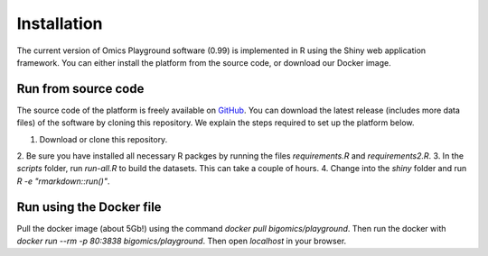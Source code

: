 .. _Installation:

Installation
================================================================================

The current version of Omics Playground software (0.99) is implemented in R 
using the Shiny web application framework. You can either install the platform 
from the source code, or download our Docker image.


Run from source code
--------------------------------------------------------------------------------
The source code of the platform is freely available on 
`GitHub <https://github.com/IRB-Bioinformatics/OmicsPlayground>`__. You can 
download the latest release (includes more data files) of the software by cloning
this repository. We explain the steps required to set up the platform below.

1. Download or clone this repository. 
2. Be sure you have installed all necessary R packges by running the files 
`requirements.R` and `requirements2.R`.
3. In the `scripts` folder, run `run-all.R` to build the datasets. This can take 
a couple of hours.
4. Change into the `shiny` folder and run `R -e "rmarkdown::run()"`.


Run using the Docker file
--------------------------------------------------------------------------------
Pull the docker image (about 5Gb!) using the command `docker pull bigomics/playground`.
Then run the docker with  
`docker run --rm -p 80:3838 bigomics/playground`. Then open `localhost` in your browser.

